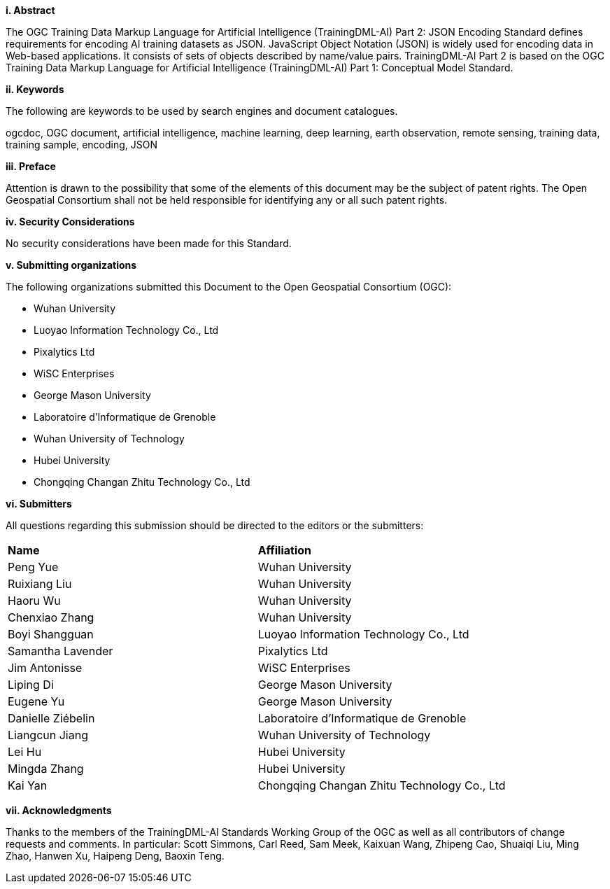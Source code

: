 [[abstract]]
[big]*i.     Abstract*

The OGC Training Data Markup Language for Artificial Intelligence (TrainingDML-AI) Part 2: JSON Encoding Standard defines requirements for encoding AI training datasets as JSON. JavaScript Object Notation (JSON) is widely used for encoding data in Web-based applications. It consists of sets of objects described by name/value pairs. TrainingDML-AI Part 2 is based on the OGC Training Data Markup Language for Artificial Intelligence (TrainingDML-AI) Part 1: Conceptual Model Standard.

[[keywords]]
[big]*ii.    Keywords*

The following are keywords to be used by search engines and document catalogues.

ogcdoc, OGC document, artificial intelligence, machine learning, deep learning, earth observation, remote sensing, training data, training sample, encoding, JSON

[[preface]]
[big]*iii.   Preface*

Attention is drawn to the possibility that some of the elements of this document may be the subject of patent rights. The Open Geospatial Consortium shall not be held responsible for identifying any or all such patent rights.

[[security_considerations]]
[big]*iv.    Security Considerations*

No security considerations have been made for this Standard.

[[submitting_organizations]]
[big]*v.    Submitting organizations*

The following organizations submitted this Document to the Open Geospatial Consortium (OGC): 

* Wuhan University
* Luoyao Information Technology Co., Ltd
* Pixalytics Ltd
* WiSC Enterprises
* George Mason University
* Laboratoire d'Informatique de Grenoble
* Wuhan University of Technology
* Hubei University
* Chongqing Changan Zhitu Technology Co., Ltd

[[submitters]]
[big]*vi.     Submitters*

All questions regarding this submission should be directed to the editors or the submitters:

|===
|*Name* |*Affiliation*
|Peng Yue |Wuhan University
|Ruixiang Liu |Wuhan University
|Haoru Wu |Wuhan University
|Chenxiao Zhang |Wuhan University
|Boyi Shangguan |Luoyao Information Technology Co., Ltd
|Samantha Lavender |Pixalytics Ltd
|Jim Antonisse |WiSC Enterprises
|Liping Di |George Mason University
|Eugene Yu |George Mason University
|Danielle Ziébelin |Laboratoire d’Informatique de Grenoble
|Liangcun Jiang |Wuhan University of Technology
|Lei Hu |Hubei University
|Mingda Zhang |Hubei University
|Kai Yan |Chongqing Changan Zhitu Technology Co., Ltd
|===

[[acknowledgments]]
[big]*vii.    Acknowledgments*

Thanks to the members of the TrainingDML-AI Standards Working Group of the OGC as well as all contributors of change requests and comments. In particular: Scott Simmons, Carl Reed, Sam Meek, Kaixuan Wang, Zhipeng Cao, Shuaiqi Liu, Ming Zhao, Hanwen Xu, Haipeng Deng, Baoxin Teng.